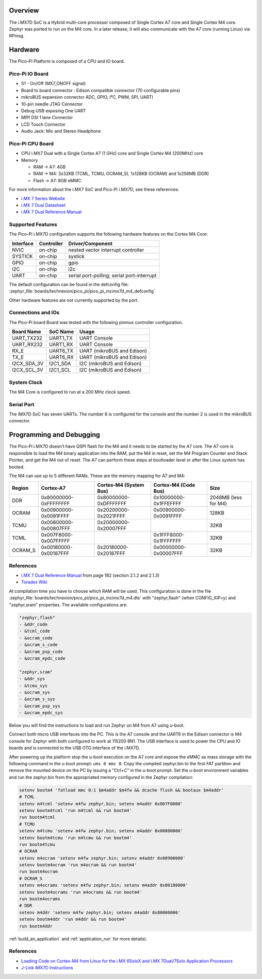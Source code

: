 .. zephyr:board:: pico_pi

Overview
********

The i.MX7D SoC is a Hybrid multi-core processor composed of Single Cortex A7
core and Single Cortex M4 core.
Zephyr was ported to run on the M4 core. In a later release, it will also
communicate with the A7 core (running Linux) via RPmsg.

Hardware
********

The Pico-Pi Platform is composed of a CPU and IO board.

Pico-Pi IO Board
================
- S1 - On/Off (MX7_ONOFF signal)
- Board to board connector : Edison compatible connector (70 configurable pins)
- mikroBUS expansion connector ADC, GPIO, I²C, PWM, SPI, UART)
- 10-pin needle JTAG Connector
- Debug USB exposing One UART
- MIPI DSI 1 lane Connector
- LCD Touch Connector
- Audio Jack: Mic and Stereo Headphone

Pico-Pi CPU Board
=================

- CPU i.MX7 Dual with a Single Cortex A7 (1 GHz) core and
  Single Cortex M4 (200MHz) core
- Memory

  - RAM -> A7: 4GB
  - RAM -> M4: 3x32KB (TCML, TCMU, OCRAM_S), 1x128KB (OCRAM) and 1x256MB (DDR)
  - Flash -> A7: 8GB eMMC

For more information about the i.MX7 SoC and Pico-Pi i.MX7D, see these references:

- `i.MX 7 Series Website`_
- `i.MX 7 Dual Datasheet`_
- `i.MX 7 Dual Reference Manual`_

Supported Features
==================

The Pico-Pi i.MX7D configuration supports the following hardware features on the
Cortex M4 Core:

+-----------+------------+-------------------------------------+
| Interface | Controller | Driver/Component                    |
+===========+============+=====================================+
| NVIC      | on-chip    | nested vector interrupt controller  |
+-----------+------------+-------------------------------------+
| SYSTICK   | on-chip    | systick                             |
+-----------+------------+-------------------------------------+
| GPIO      | on-chip    | gpio                                |
+-----------+------------+-------------------------------------+
| I2C       | on-chip    | i2c                                 |
+-----------+------------+-------------------------------------+
| UART      | on-chip    | serial port-polling;                |
|           |            | serial port-interrupt               |
+-----------+------------+-------------------------------------+

The default configuration can be found in the defconfig file:
:zephyr_file:`boards/technexion/pico_pi/pico_pi_mcimx7d_m4_defconfig`

Other hardware features are not currently supported by the port.

Connections and IOs
===================

The Pico-Pi board Board was tested with the following pinmux controller
configuration.

+---------------+---------------------+--------------------------------+
| Board Name    | SoC Name            | Usage                          |
+===============+=====================+================================+
| UART_TX232    | UART1_TX            | UART Console                   |
+---------------+---------------------+--------------------------------+
| UART_RX232    | UART1_RX            | UART Console                   |
+---------------+---------------------+--------------------------------+
| RX_E          | UART6_TX            | UART (mikroBUS and Edison)     |
+---------------+---------------------+--------------------------------+
| TX_E          | UART6_RX            | UART (mikroBUS and Edison)     |
+---------------+---------------------+--------------------------------+
| I2CX_SDA_3V   | I2C1_SDA            | I2C (mikroBUS and Edison)      |
+---------------+---------------------+--------------------------------+
| I2CX_SCL_3V   | I2C1_SCL            | I2C (mikroBUS and Edison)      |
+---------------+---------------------+--------------------------------+

System Clock
============

The M4 Core is configured to run at a 200 MHz clock speed.

Serial Port
===========

The iMX7D SoC has seven UARTs. The number 6 is configured for the console and
the number 2 is used in the mikroBUS connector.

Programming and Debugging
*************************

The Pico-Pi i.MX7D doesn't have QSPI flash for the M4 and it needs to be started by
the A7 core. The A7 core is responsible to load the M4 binary application into
the RAM, put the M4 in reset, set the M4 Program Counter and Stack Pointer, and
get the M4 out of reset.
The A7 can perform these steps at bootloader level or after the Linux system
has booted.

The M4 can use up to 5 different RAMs. These are the memory mapping for A7 and
M4:

+------------+-----------------------+------------------------+-----------------------+----------------------+
| Region     | Cortex-A7             | Cortex-M4 (System Bus) | Cortex-M4 (Code Bus)  | Size                 |
+============+=======================+========================+=======================+======================+
| DDR        | 0x80000000-0xFFFFFFFF | 0x80000000-0xDFFFFFFF  | 0x10000000-0x1FFEFFFF | 2048MB (less for M4) |
+------------+-----------------------+------------------------+-----------------------+----------------------+
| OCRAM      | 0x00900000-0x0091FFFF | 0x20200000-0x2021FFFF  | 0x00900000-0x0091FFFF | 128KB                |
+------------+-----------------------+------------------------+-----------------------+----------------------+
| TCMU       | 0x00800000-0x00807FFF | 0x20000000-0x20007FFF  |                       | 32KB                 |
+------------+-----------------------+------------------------+-----------------------+----------------------+
| TCML       | 0x007F8000-0x007FFFFF |                        | 0x1FFF8000-0x1FFFFFFF | 32KB                 |
+------------+-----------------------+------------------------+-----------------------+----------------------+
| OCRAM_S    | 0x00180000-0x00187FFF | 0x20180000-0x20187FFF  | 0x00000000-0x00007FFF | 32KB                 |
+------------+-----------------------+------------------------+-----------------------+----------------------+

References
==========

- `i.MX 7 Dual Reference Manual`_ from page 182 (section 2.1.2 and 2.1.3)
- `Toradex Wiki`_


At compilation time you have to choose which RAM will be used. This
configuration is done in the file :zephyr_file:`boards/technexion/pico_pi/pico_pi_mcimx7d_m4.dts` with
"zephyr,flash" (when CONFIG_XIP=y) and "zephyr,sram" properties. The available
configurations are:

.. code-block:: none

   "zephyr,flash"
   - &ddr_code
   - &tcml_code
   - &ocram_code
   - &ocram_s_code
   - &ocram_pxp_code
   - &ocram_epdc_code

   "zephyr,sram"
   - &ddr_sys
   - &tcmu_sys
   - &ocram_sys
   - &ocram_s_sys
   - &ocram_pxp_sys
   - &ocram_epdc_sys


Below you will find the instructions to load and run Zephyr on M4 from A7 using
u-boot.

Connect both micro USB interfaces into the PC. This is the A7 console and the
UART6 in the Edison connector is M4 console for Zephyr with both configured to work at 115200 8N1.
The USB interface is used to power the CPU and IO boards and is connected
to the USB OTG interface of the i.MX7D.

After powering up the platform stop the u-boot execution on the A7 core and
expose the eMMC as mass storage with the following command in the u-boot
prompt: ``ums 0 mmc 0``. Copy the compiled zephyr.bin to the first FAT
partition and remove the mounted device on the PC by issuing a "Ctrl+C" in the
u-boot prompt.
Set the u-boot environment variables and run the zephyr.bin from the
appropriated memory configured in the Zephyr compilation:

.. code-block:: console

   setenv bootm4 'fatload mmc 0:1 $m4addr $m4fw && dcache flush && bootaux $m4addr'
   # TCML
   setenv m4tcml 'setenv m4fw zephyr.bin; setenv m4addr 0x007F8000'
   setenv bootm4tcml 'run m4tcml && run bootm4'
   run bootm4tcml
   # TCMU
   setenv m4tcmu 'setenv m4fw zephyr.bin; setenv m4addr 0x00800000'
   setenv bootm4tcmu 'run m4tcmu && run bootm4'
   run bootm4tcmu
   # OCRAM
   setenv m4ocram 'setenv m4fw zephyr.bin; setenv m4addr 0x00900000'
   setenv bootm4ocram 'run m4ocram && run bootm4'
   run bootm4ocram
   # OCRAM_S
   setenv m4ocrams 'setenv m4fw zephyr.bin; setenv m4addr 0x00180000'
   setenv bootm4ocrams 'run m4ocrams && run bootm4'
   run bootm4ocrams
   # DDR
   setenv m4ddr 'setenv m4fw zephyr.bin; setenv m4addr 0x80000000'
   setenv bootm4ddr 'run m4ddr && run bootm4'
   run bootm4ddr

:ref:`build_an_application` and :ref:`application_run` for more details).

References
==========

- `Loading Code on Cortex-M4 from Linux for the i.MX 6SoloX and i.MX 7Dual/7Solo Application Processors`_
- `J-Link iMX7D Instructions`_

.. _i.MX 7 Series Website:
   https://www.nxp.com/products/processors-and-microcontrollers/applications-processors/i.mx-applications-processors/i.mx-7-processors:IMX7-SERIES?fsrch=1&sr=1&pageNum=1

.. _i.MX 7 Dual Datasheet:
   https://www.nxp.com/docs/en/data-sheet/IMX7DCEC.pdf

.. _i.MX 7 Dual Reference Manual:
   https://www.nxp.com/webapp/Download?colCode=IMX7DRM

.. _J-Link Tools:
   https://www.segger.com/downloads/jlink/#J-LinkSoftwareAndDocumentationPack

.. _NXP iMX7D Connect CortexM4.JLinkScript:
   https://wiki.segger.com/images/8/86/NXP_iMX7D_Connect_CortexM4.JLinkScript

.. _Loading Code on Cortex-M4 from Linux for the i.MX 6SoloX and i.MX 7Dual/7Solo Application Processors:
   https://www.nxp.com/docs/en/application-note/AN5317.pdf

.. _J-Link iMX7D Instructions:
   https://wiki.segger.com/IMX7D

.. _Toradex Wiki:
   https://developer.toradex.com/knowledge-base/freertos-on-the-cortex-m4-of-a-colibri-imx7#Memory_areas
